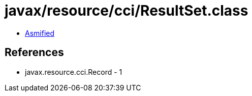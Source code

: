 = javax/resource/cci/ResultSet.class

 - link:ResultSet-asmified.java[Asmified]

== References

 - javax.resource.cci.Record - 1
